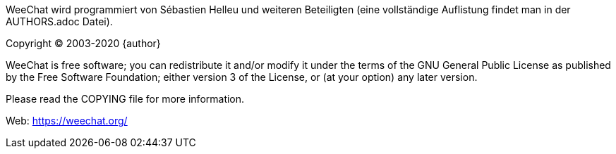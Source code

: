WeeChat wird programmiert von Sébastien Helleu und weiteren Beteiligten (eine vollständige Auflistung
findet man in der AUTHORS.adoc Datei).

Copyright (C) 2003-2020 {author}

WeeChat is free software; you can redistribute it and/or modify
it under the terms of the GNU General Public License as published by
the Free Software Foundation; either version 3 of the License, or
(at your option) any later version.

Please read the COPYING file for more information.

Web: https://weechat.org/

